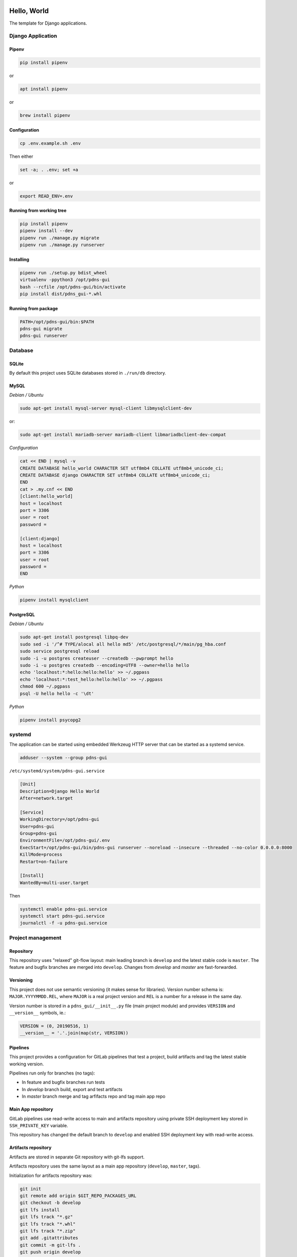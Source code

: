 .. image:: https://travis-ci.org/dex4er/pdns-gui.svg?branch=develop
   :target: https://travis-ci.org/dex4er/pdns-gui
.. image:: https://gitlab.com/dex4er/pdns-gui/badges/develop/build.svg
   :target: https://gitlab.com/dex4er/pdns-gui/pipelines

Hello, World
============

The template for Django applications.

Django Application
------------------

Pipenv
^^^^^^

.. code:: sh

  pip install pipenv

or

.. code:: sh

  apt install pipenv

or

.. code:: sh

  brew install pipenv

Configuration
^^^^^^^^^^^^^

.. code:: sh

  cp .env.example.sh .env

Then either

.. code:: sh

  set -a; . .env; set +a

or

.. code:: sh

  export READ_ENV=.env

Running from working tree
^^^^^^^^^^^^^^^^^^^^^^^^^

.. code:: sh

  pip install pipenv
  pipenv install --dev
  pipenv run ./manage.py migrate
  pipenv run ./manage.py runserver

Installing
^^^^^^^^^^

.. code:: sh

  pipenv run ./setup.py bdist_wheel
  virtualenv -ppython3 /opt/pdns-gui
  bash --rcfile /opt/pdns-gui/bin/activate
  pip install dist/pdns_gui-*.whl

Running from package
^^^^^^^^^^^^^^^^^^^^

.. code:: sh

  PATH=/opt/pdns-gui/bin:$PATH
  pdns-gui migrate
  pdns-gui runserver

Database
--------

SQLite
^^^^^^

By default this project uses SQLite databases stored in ``./run/db`` directory.

MySQL
^^^^^

*Debian / Ubuntu*

.. code:: sh

  sudo apt-get install mysql-server mysql-client libmysqlclient-dev

or:

.. code:: sh

  sudo apt-get install mariadb-server mariadb-client libmariadbclient-dev-compat

*Configuration*

.. code:: sh

  cat << END | mysql -v
  CREATE DATABASE hello_world CHARACTER SET utf8mb4 COLLATE utf8mb4_unicode_ci;
  CREATE DATABASE django CHARACTER SET utf8mb4 COLLATE utf8mb4_unicode_ci;
  END
  cat > .my.cnf << END
  [client:hello_world]
  host = localhost
  port = 3306
  user = root
  password =

  [client:django]
  host = localhost
  port = 3306
  user = root
  password =
  END

*Python*

.. code:: sh

  pipenv install mysqlclient

PostgreSQL
^^^^^^^^^^

*Debian / Ubuntu*

.. code:: sh

  sudo apt-get install postgresql libpq-dev
  sudo sed -i '/^# TYPE/alocal all hello md5' /etc/postgresql/*/main/pg_hba.conf
  sudo service postgresql reload
  sudo -i -u postgres createuser --createdb --pwprompt hello
  sudo -i -u postgres createdb --encoding=UTF8 --owner=hello hello
  echo 'localhost:*:hello:hello:hello' >> ~/.pgpass
  echo 'localhost:*:test_hello:hello:hello' >> ~/.pgpass
  chmod 600 ~/.pgpass
  psql -U hello hello -c '\dt'

*Python*

.. code:: sh

  pipenv install psycopg2

systemd
-------

The application can be started using embedded Werkzeug HTTP server that can be
started as a systemd service.

.. code:: sh

  adduser --system --group pdns-gui

``/etc/systemd/system/pdns-gui.service``

.. code:: ini

  [Unit]
  Description=Django Hello World
  After=network.target

  [Service]
  WorkingDirectory=/opt/pdns-gui
  User=pdns-gui
  Group=pdns-gui
  EnvironmentFile=/opt/pdns-gui/.env
  ExecStart=/opt/pdns-gui/bin/pdns-gui runserver --noreload --insecure --threaded --no-color 0.0.0.0:8000
  KillMode=process
  Restart=on-failure

  [Install]
  WantedBy=multi-user.target

Then

.. code:: sh

  systemctl enable pdns-gui.service
  systemctl start pdns-gui.service
  journalctl -f -u pdns-gui.service

Project management
------------------

Repository
^^^^^^^^^^

This repository uses "relaxed" git-flow layout: main leading branch is
``develop`` and the latest stable code is ``master``. The feature and bugfix
branches are merged into ``develop``. Changes from `develop` and `master` are
fast-forwarded.

Versioning
^^^^^^^^^^

This project does not use semantic versioning (it makes sense for libraries).
Version number schema is: ``MAJOR.YYYYMMDD.REL``, where ``MAJOR`` is a real
project version and ``REL`` is a number for a release in the same day.

Version number is stored in a ``pdns_gui/__init__.py`` file (main
project module) and provides ``VERSION`` and ``__version__`` symbols, ie.:

.. code:: python

  VERSION = (0, 20190516, 1)
  __version__ = '.'.join(map(str, VERSION))

Pipelines
^^^^^^^^^

This project provides a configuration for GitLab pipelines that test a project,
build artifacts and tag the latest stable working version.

Pipelines run only for branches (no tags):

* In feature and bugfix branches run tests
* In `develop` branch build, export and test artifacts
* In `master` branch merge and tag arfifacts repo and tag main app repo

Main App repository
^^^^^^^^^^^^^^^^^^^

GitLab pipelines use read-write access to main and artifacts repository using
private SSH deployment key stored in ``SSH_PRIVATE_KEY`` variable.

This repository has changed the default branch to ``develop`` and enabled SSH
deployment key with read-write access.

Artifacts repository
^^^^^^^^^^^^^^^^^^^^

Artifacts are stored in separate Git repository with git-lfs support.

Artifacts repository uses the same layout as a main app repository
(``develop``, ``master``, tags).

Initialization for artifacts repository was:

.. code:: sh

  git init
  git remote add origin $GIT_REPO_PACKAGES_URL
  git checkout -b develop
  git lfs install
  git lfs track "*.gz"
  git lfs track "*.whl"
  git lfs track "*.zip"
  git add .gitattributes
  git commit -m git-lfs .
  git push origin develop

Then the default branch was changed to ``develop``.

This repository has disabled CI pipelines and enabled SSH deployment key with
read-write access.

Offline installation
^^^^^^^^^^^^^^^^^^^^

Artifacts repository allows to install all packages in offline mode.

.. code:: sh

  git clone $GIT_REPO_PACKAGES_URL .packages
  virtualenv -ppython3 /opt/pdns-gui
  bash --rcfile /opt/pdns-gui/bin/activate
  pip install --no-index --find-links .packages --upgrade --requirement dist-requirements.txt

Testing
^^^^^^^

Testing pipieline is started after each push to any branch.

It is possible to run GitLab testing pipeline without GitLab runner using
``docker-compose``.

.. code:: sh

  cd .gitlab-ci
  docker-compose up --abort-on-container-exit --exit-code-from test --force-recreate

Release
^^^^^^^

Release pipeline is started after fast-forward from ``develop`` to ``master``.
This pipeline do fast-forward in artifacts repository and make a new tag based
on a current package version.
